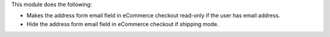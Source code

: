 This module does the following:

- Makes the address form email field in eCommerce checkout read-only if the user has email address.
- Hide the address form email field in eCommerce checkout if shipping mode.
